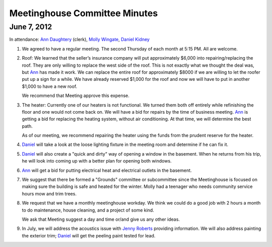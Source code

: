 ==============================
Meetinghouse Committee Minutes
==============================

June 7, 2012
------------

In attendance: `Ann Daughtery`_ (clerk), `Molly Wingate`_, `Daniel Kidney`_

1. We agreed to have a regular meeting. The second Thursday of each month 
   at 5:15 PM. All are welcome.

2. Roof: We learned that the seller’s insurance company will put approximately $6,000 into
   repairing/replacing the roof. They are only willing to replace the west side of the roof. 
   This is not exactly what we thought the deal was, but `Ann`_ has made it work. We can 
   replace the entire roof for approximately $8000 if we are willing to let the 
   roofer put up a sign for a while. We have already reserved $1,000 for the roof and 
   now we will have to put in another $1,000 to have a new roof.

   We recommend that Meeting approve this expense.

3. The heater: Currently one of our heaters is not functional. We turned them 
   both off entirely while refinishing the floor and one would not come back on. We 
   will have a bid for repairs by the time of business meeting. `Ann`_ is getting a 
   bid for replacing the heating system, without air conditioning. At that time, we 
   will determine the best path.

   As of our meeting, we recommend repairing the heater using the funds from the prudent reserve
   for the heater.

4. `Daniel`_ will take a look at the loose lighting fixture in the meeting 
   room and determine if he can fix it.

5. `Daniel`_ will also create a "quick and dirty" way of opening a window 
   in the basement. When he returns from his trip, he will look into coming 
   up with a better plan for opening both windows.

6. `Ann`_ will get a bid for putting electrical heat and electrical 
   outlets in the basement.

7. We suggest that there be formed a "Grounds" committee or subcommittee 
   since the Meetinghouse is focused on making sure the building is safe 
   and heated for the winter. Molly had a teenager who needs community 
   service hours mow and trim trees.

8. We request that we have a monthly meetinghouse workday. We think we 
   could do a good job with 2 hours a month to do maintenance, house 
   cleaning, and a project of some kind.

   We ask that Meeting suggest a day and time or/and give us any other ideas.

9. In July, we will address the acoustics issue with `Jenny Roberts`_ 
   providing information. We will also address painting the exterior trim; 
   `Daniel`_ will get the peeling paint tested for lead.
   
.. _`Ann`: /Friends/AnnDaughtery/
.. _`Ann Daughtery`: /Friends/AnnDaughtery/
.. _`Daniel`: /Friends/DanielKidney/ 
.. _`Daniel Kidney`: /Friends/DanielKidney/ 
.. _`Molly`: /Friends/MollyWingate/
.. _`Molly Wingate`: /Friends/MollyWingate/
.. _`Jenny Roberts`: /Friends/JenniferRoberts/

